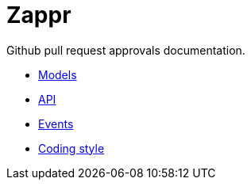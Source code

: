 // http://asciidoctor.org/docs/user-manual

:idprefix:
:idseparator: -
ifdef::env-github[:outfilesuffix: .adoc]

= Zappr

Github pull request approvals documentation.

* <<models#,Models>>
* <<api#,API>>
* <<events#,Events>>
* <<style#,Coding style>>
